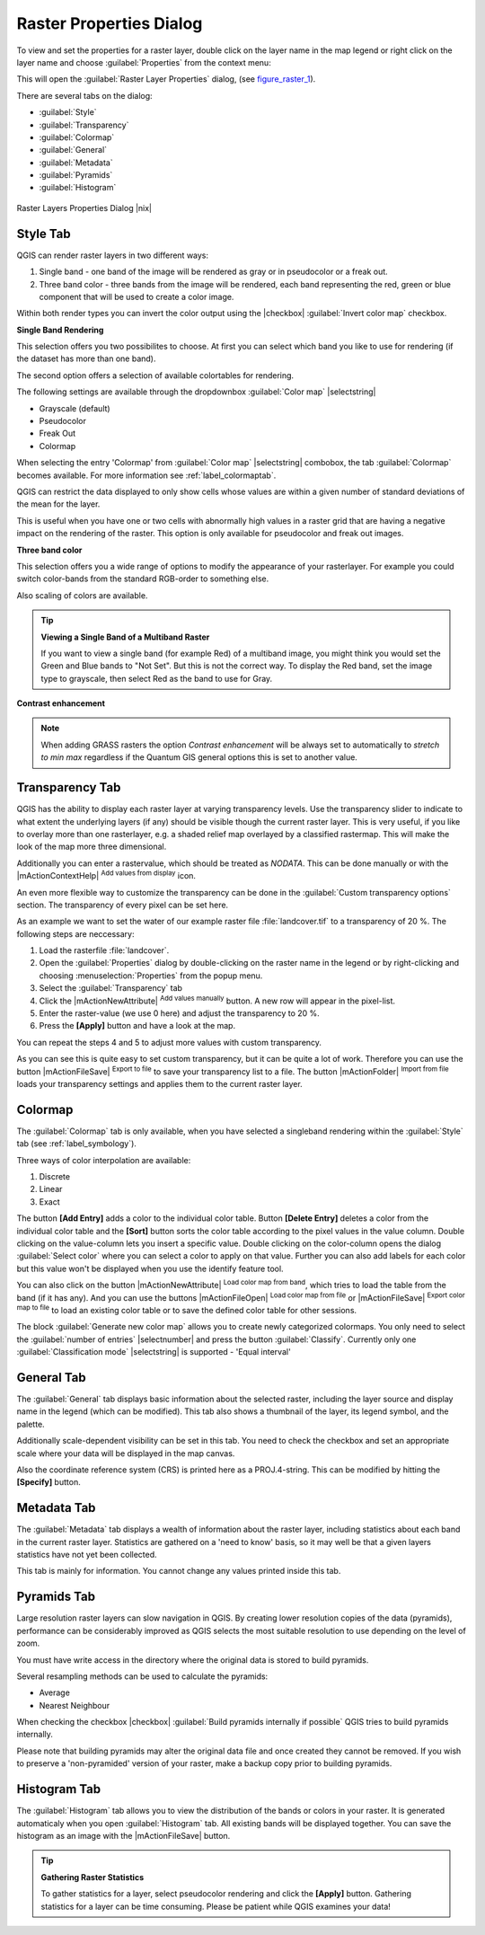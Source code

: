 .. comment out this Section (by putting '|updatedisclaimer|' on top) if file is not uptodate with release

Raster Properties Dialog
========================

To view and set the properties for a raster layer, double click on the layer name
in the map legend or right click on the layer name and choose :guilabel:`Properties`
from the context menu:

This will open the :guilabel:`Raster Layer Properties` dialog, (see figure_raster_1_).

There are several tabs on the dialog:

* :guilabel:`Style`
* :guilabel:`Transparency`
* :guilabel:`Colormap`
* :guilabel:`General`
* :guilabel:`Metadata`
* :guilabel:`Pyramids`
* :guilabel:`Histogram`


.. _figure_raster_1:

.. only:: html

   **Figure Raster 1:**

.. figure:: /static/user_manual/working_with_raster/rasterPropertiesDialog.png
   :align: center
   :width: 30em

   Raster Layers Properties Dialog |nix|

.. index:: Symbology, Single_Band_Raster, Three_Band_Color_Raster, Multi_Band_Raster

.. _label_symbology:

Style Tab
---------

QGIS can render raster layers in two different ways:

#. Single band - one band of the image will be rendered as gray or in pseudocolor
   or a freak out.
#. Three band color - three bands from the image will be rendered, each band
   representing the red, green or blue component that will be used to create
   a color image.

Within both render types you can invert the color output using the
|checkbox| :guilabel:`Invert color map` checkbox.

**Single Band Rendering**

This selection offers you two possibilites to choose. At first you can
select which band you like to use for rendering (if the dataset has more than
one band).

The second option offers a selection of available colortables for rendering.

The following settings are available through the dropdownbox
:guilabel:`Color map` |selectstring|

.. index:: Pseudocolor, Freak_out, Grayscale

* Grayscale (default)
* Pseudocolor
* Freak Out
* Colormap

When selecting the entry 'Colormap' from :guilabel:`Color map` |selectstring|
combobox, the tab :guilabel:`Colormap` becomes available. For more information
see :ref:`label_colormaptab`.

QGIS can restrict the data displayed to only show cells whose values are
within a given number of standard deviations of the mean for the layer.

This is useful when you have one or two cells with abnormally high values in
a raster grid that are having a negative impact on the rendering of the raster.
This option is only available for pseudocolor and freak out images.

**Three band color**

This selection offers you a wide range of options to modify the appearance
of your rasterlayer. For example you could switch color-bands from the
standard RGB-order to something else.

Also scaling of colors are available.

.. tip:: **Viewing a Single Band of a Multiband Raster**

   If you want to view a single band (for example Red) of a multiband
   image, you might think you would set the Green and Blue bands to
   "Not Set". But this is not the correct way. To display the Red band,
   set the image type to grayscale, then select Red as the band to use for Gray.

.. index:: Contrast_enhancement

**Contrast enhancement**

.. note::
   When adding GRASS rasters the option *Contrast enhancement* will be
   always set to automatically to *stretch to min max* regardless if
   the Quantum GIS general options this is set to another value.

.. index:: Transparency

Transparency Tab
----------------

QGIS has the ability to display each raster layer at varying transparency levels.
Use the transparency slider to indicate to what extent the underlying layers
(if any) should be visible though the current raster layer. This is very useful,
if you like to overlay more than one rasterlayer, e.g. a shaded relief map
overlayed by a classified rastermap. This will make the look of the map more
three dimensional.

Additionally you can enter a rastervalue, which should be treated as *NODATA*.
This can be done manually or with the |mActionContextHelp| :sup:`Add values from
display` icon.

An even more flexible way to customize the transparency can be done in the
:guilabel:`Custom transparency options` section. The transparency of every pixel
can be set here.

As an example we want to set the water of our example raster file :file:`landcover.tif`
to a transparency of 20 %. The following steps are neccessary:

#. Load the rasterfile :file:`landcover`.
#. Open the :guilabel:`Properties` dialog by double-clicking on the raster
   name in the legend or by right-clicking and choosing :menuselection:`Properties`
   from the popup menu.
#. Select the :guilabel:`Transparency` tab
#. Click the |mActionNewAttribute| :sup:`Add values manually`
   button. A new row will appear in the pixel-list.
#. Enter the raster-value (we use 0 here) and adjust the transparency to 20 %.
#. Press the **[Apply]** button and have a look at the map.

You can repeat the steps 4 and 5 to adjust more values with custom transparency.

As you can see this is quite easy to set custom transparency, but it can be
quite a lot of work. Therefore you can use the button |mActionFileSave|
:sup:`Export to file` to save your transparency list to a file. The button
|mActionFolder| :sup:`Import from file` loads your transparency settings and
applies them to the current raster layer.


.. _label_colormaptab:

Colormap
--------

.. index:: Colormap

The :guilabel:`Colormap` tab is only available, when you have selected a singleband
rendering within the :guilabel:`Style` tab (see :ref:`label_symbology`).

.. index:: Color_interpolation, Discrete

Three ways of color interpolation are available:

#. Discrete
#. Linear
#. Exact


The button **[Add Entry]** adds a color to the individual color table. Button
**[Delete Entry]** deletes a color from the individual color table and the
**[Sort]** button sorts the color table according to the pixel values in the
value column. Double clicking on the value-column lets you insert a specific
value. Double clicking on the color-column opens the dialog :guilabel:`Select color`
where you can select a color to apply on that value. Further you can also add
labels for each color but this value won't be displayed when you use the identify
feature tool.

You can also click on the button |mActionNewAttribute| :sup:`Load color map from band`,
which tries to load the table from the band (if it has any). And you can use the
buttons |mActionFileOpen| :sup:`Load color map from file` or |mActionFileSave|
:sup:`Export color map to file` to load an existing color table or to save the
defined color table for other sessions.

The block :guilabel:`Generate new color map` allows you to create newly
categorized colormaps. You only need to select the :guilabel:`number of entries`
|selectnumber| and press the button :guilabel:`Classify`. Currently
only one :guilabel:`Classification mode` |selectstring| is supported - 'Equal interval'

.. _label_generaltab:

General Tab
-------------

The :guilabel:`General` tab displays basic information about the selected raster,
including the layer source and display name in the legend (which can be
modified). This tab also shows a thumbnail of the layer, its legend symbol,
and the palette.

Additionally scale-dependent visibility can be set in this tab. You need to
check the checkbox and set an appropriate scale where your data will be
displayed in the map canvas.

Also the coordinate reference system (CRS) is printed here as a PROJ.4-string.
This can be modified by hitting the **[Specify]** button.

.. index:: Metadata

Metadata Tab
-------------

The :guilabel:`Metadata` tab displays a wealth of information about the raster layer,
including statistics about each band in the current raster layer. Statistics
are gathered on a 'need to know' basis, so it may well be that a given layers
statistics have not yet been collected.

This tab is mainly for information. You cannot change any values printed
inside this tab.

.. To update the statistics you need to change to tab
   :guilabel:`Histogram` and press the button **[Refresh]** on the bottom right,
   (see :ref:`label_histogram`).

.. index:: Pyramids

Pyramids Tab
-------------

Large resolution raster layers can slow navigation in QGIS. By creating lower
resolution copies of the data (pyramids), performance can be considerably
improved as QGIS selects the most suitable resolution to use depending on the
level of zoom.

You must have write access in the directory where the original data is stored
to build pyramids.

Several resampling methods can be used to calculate the pyramids:

* Average
* Nearest Neighbour

When checking the checkbox |checkbox| :guilabel:`Build pyramids internally if possible`
QGIS tries to build pyramids internally.

Please note that building pyramids may alter the original data file and once
created they cannot be removed. If you wish to preserve a 'non-pyramided'
version of your raster, make a backup copy prior to building pyramids.


.. _label_histogram:

Histogram Tab
---------------

.. index:: Histogram

The :guilabel:`Histogram` tab allows you to view the distribution of the bands
or colors in your raster. It is generated automaticaly when you open
:guilabel:`Histogram` tab. All existing bands will be displayed together. You can
save the histogram as an image with the |mActionFileSave| button.


.. index:: Raster_statistics

.. tip::
   **Gathering Raster Statistics**

   To gather statistics for a layer, select pseudocolor rendering and
   click the **[Apply]** button. Gathering statistics for a layer can be time
   consuming. Please be patient while QGIS examines your data!
